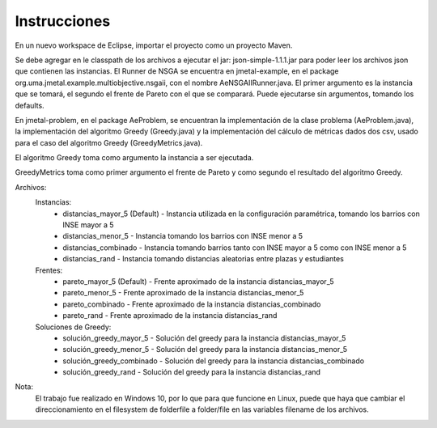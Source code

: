 Instrucciones
==========================
En un nuevo workspace de Eclipse, importar el proyecto como un proyecto Maven.

Se debe agregar en le classpath de los archivos a ejecutar el jar: json-simple-1.1.1.jar para poder leer los archivos json que contienen las instancias.
El Runner de NSGA se encuentra en jmetal-example, en el package org.uma.jmetal.example.multiobjective.nsgaii, con el nombre AeNSGAIIRunner.java. El primer argumento es la instancia que se tomará, el segundo el frente de Pareto con el que se comparará. Puede ejecutarse sin argumentos, tomando los defaults.

En jmetal-problem, en el package AeProblem, se encuentran la implementación de la clase problema (AeProblem.java), la implementación del algoritmo Greedy (Greedy.java) y la implementación del cálculo de métricas dados dos csv, usado para el caso del algoritmo Greedy (GreedyMetrics.java).

El algoritmo Greedy toma como argumento la instancia a ser ejecutada.

GreedyMetrics toma como primer argumento el frente de Pareto y como segundo el resultado del algoritmo Greedy.

Archivos:
    Instancias:
        * distancias_mayor_5 (Default) - Instancia utilizada en la configuración paramétrica, tomando los barrios con INSE mayor a 5
        * distancias_menor_5 - Instancia tomando los barrios con INSE menor a 5
        * distancias_combinado - Instancia tomando barrios tanto con INSE mayor a 5 como con INSE menor a 5
        * distancias_rand - Instancia tomando distancias aleatorias entre plazas y estudiantes
    Frentes:
        * pareto_mayor_5 (Default) - Frente aproximado de la instancia distancias_mayor_5
        * pareto_menor_5 - Frente aproximado de la instancia distancias_menor_5
        * pareto_combinado - Frente aproximado de la instancia distancias_combinado
        * pareto_rand - Frente aproximado de la instancia distancias_rand
    Soluciones de Greedy:
        * solución_greedy_mayor_5 - Solución del greedy para la instancia distancias_mayor_5
        * solución_greedy_menor_5 - Solución del greedy para la instancia distancias_menor_5
        * solución_greedy_combinado - Solución del greedy para la instancia distancias_combinado
        * solución_greedy_rand - Solución del greedy para la instancia distancias_rand
        
Nota:
    El trabajo fue realizado en Windows 10, por lo que para que funcione en Linux, puede que haya que cambiar el direccionamiento en el filesystem de folder\file a folder/file en las variables filename de los archivos.
